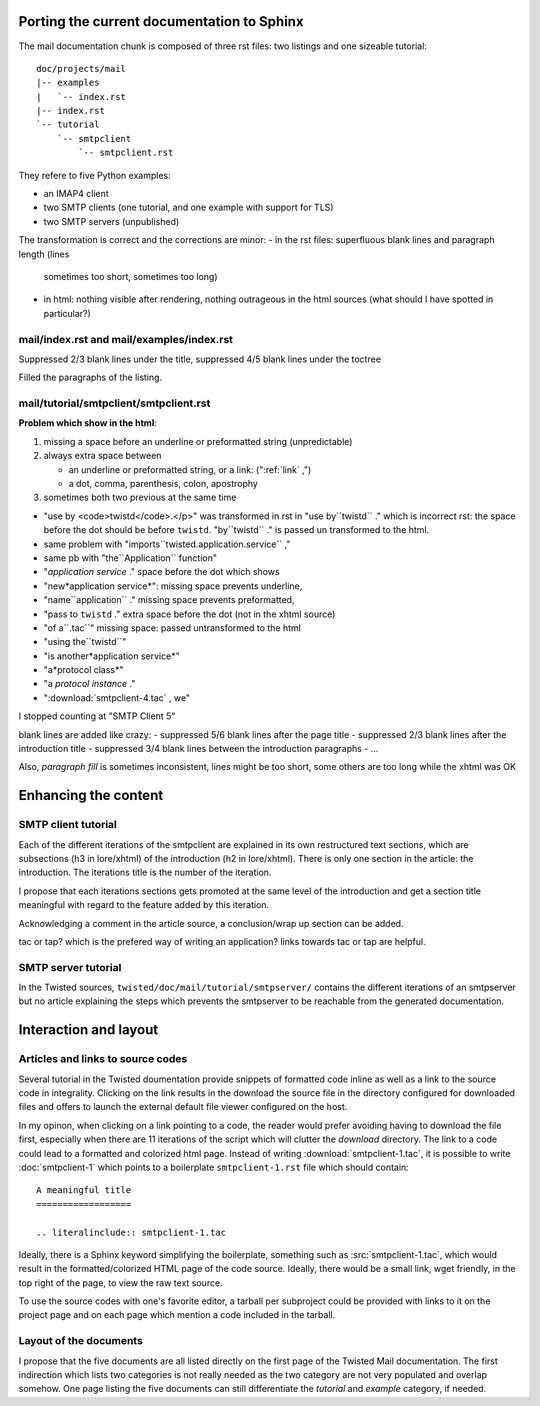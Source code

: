 
Porting the current documentation to Sphinx
===========================================

The mail documentation chunk is composed of three rst files: two
listings and one sizeable tutorial::

  doc/projects/mail
  |-- examples
  |   `-- index.rst
  |-- index.rst
  `-- tutorial
      `-- smtpclient
          `-- smtpclient.rst

They refere to five Python examples:

- an IMAP4 client
- two SMTP clients (one tutorial, and one example with support for TLS)
- two SMTP servers (unpublished)

The transformation is correct and the corrections are minor:
- in the rst files: superfluous blank lines and paragraph length (lines
  sometimes too short, sometimes too long)
- in html: nothing visible after rendering, nothing outrageous in the
  html sources (what should I have spotted in particular?)

mail/index.rst and mail/examples/index.rst
------------------------------------------

Suppressed 2/3 blank lines under the title, suppressed 4/5 blank lines
under the toctree

Filled the paragraphs of the listing.


mail/tutorial/smtpclient/smtpclient.rst
---------------------------------------

**Problem which show in the html**:

#. missing a space before an underline or preformatted
   string (unpredictable)

#. always extra space between
  
   - an underline or preformatted string, or a link: ("\:ref:\`link` ,")
   - a dot, comma, parenthesis, colon, apostrophy
#. sometimes both two previous at the same time

- "use by <code>twistd</code>.</p>" was transformed in rst in "use
  by``twistd`` ." which is incorrect rst: the space before the dot
  should be before ``twistd``.  "by``twistd`` ." is passed un
  transformed to the html.
- same problem with "imports``twisted.application.service`` ,"
- same pb with "the``Application`` function"
- "*application service* ." space before the dot which shows
- "new*application service*": missing space prevents underline,
- "name``application`` ." missing space prevents preformatted,
- "pass to ``twistd`` ." extra space before the dot (not in the xhtml
  source)
- "of a``.tac``" missing space: passed untransformed to the html
- "using the``twistd``" 
- "is another*application service*"
- "a*protocol class*"
- "a *protocol instance* ."
- ":download:`smtpclient-4.tac` , we"

I stopped counting at "SMTP Client 5"


blank lines are added like crazy:
- suppressed 5/6 blank lines after the page title
- suppressed 2/3 blank lines after the introduction title
- suppressed 3/4 blank lines between the introduction paragraphs
- ...

Also, *paragraph fill* is sometimes inconsistent, lines might be too
short, some others are too long while the xhtml was OK





Enhancing the content
=====================

SMTP client tutorial
--------------------

Each of the different iterations of the smtpclient are explained in
its own restructured text sections, which are subsections (h3 in
lore/xhtml) of the introduction (h2 in lore/xhtml). There is only one
section in the article: the introduction. The iterations title is the
number of the iteration.

I propose that each iterations sections gets promoted at the same
level of the introduction and get a section title meaningful with
regard to the feature added by this iteration.

Acknowledging a comment in the article source, a conclusion/wrap up
section can be added.

tac or tap? which is the prefered way of writing an application? links
towards tac or tap are helpful.

SMTP server tutorial
--------------------

In the Twisted sources, ``twisted/doc/mail/tutorial/smtpserver/``
contains the different iterations of an smtpserver but no article
explaining the steps which prevents the smtpserver to be reachable
from the generated documentation.

Interaction and layout
======================

Articles and links to source codes
----------------------------------

Several tutorial in the Twisted doumentation provide snippets of
formatted code inline as well as a link to the source code in
integrality. Clicking on the link results in the download the source
file in the directory configured for downloaded files and offers to
launch the external default file viewer configured on the host.

In my opinon, when clicking on a link pointing to a code, the reader
would prefer avoiding having to download the file first, especially
when there are 11 iterations of the script which will clutter the
*download* directory. The link to a code could lead to a formatted and
colorized html page. Instead of writing :download:`smtpclient-1.tac`,
it is possible to write :doc:`smtpclient-1` which points to a
boilerplate ``smtpclient-1.rst`` file which should contain::

   A meaningful title
   ==================

   .. literalinclude:: smtpclient-1.tac

Ideally, there is a Sphinx keyword simplifying the boilerplate,
something such as :src:`smtpclient-1.tac`, which would result in the
formatted/colorized HTML page of the code source. Ideally, there would
be a small link, wget friendly, in the top right of the page, to view
the raw text source.

To use the source codes with one's favorite editor, a tarball per
subproject could be provided with links to it on the project page and
on each page which mention a code included in the tarball.

Layout of the documents
-----------------------

I propose that the five documents are all listed directly on the first
page of the Twisted Mail documentation. The first indirection which
lists two categories is not really needed as the two category are not
very populated and overlap somehow. One page listing the five
documents can still differentiate the *tutorial* and *example*
category, if needed.


